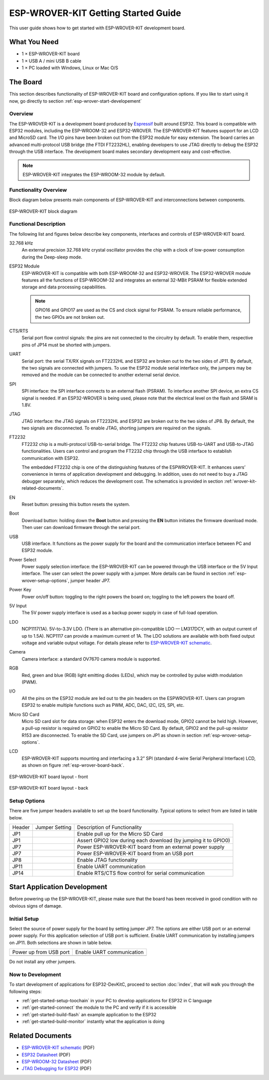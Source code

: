 ESP-WROVER-KIT Getting Started Guide
====================================

This user guide shows how to get started with ESP-WROVER-KIT development board.


What You Need
-------------

* 1 × ESP-WROVER-KIT board
* 1 × USB A / mini USB B cable 
* 1 × PC loaded with Windows, Linux or Mac O/S


The Board
---------

This section describes functionality of ESP-WROVER-KIT board and configuration options. If you like to start using it now, go directly to section :ref:`esp-wrover-start-developement`


Overview
^^^^^^^^

The ESP-WROVER-KIT is a development board produced by `Espressif <http://espressif.com>`_ built around ESP32. This board is compatible with ESP32 modules, including the ESP-WROOM-32 and ESP32-WROVER. The ESP-WROVER-KIT features support for an LCD and MicroSD card. The I/O pins have been broken out from the ESP32 module for easy extension. The board carries an advanced multi-protocol USB bridge (the FTDI FT2232HL), enabling developers to use JTAG directly to debug the ESP32 through the USB interface. The development board makes secondary development easy and cost-effective.

.. note::

    ESP-WROVER-KIT integrates the ESP-WROOM-32 module by default.


Functionality Overview
^^^^^^^^^^^^^^^^^^^^^^

Block diagram below presents main components of ESP-WROVER-KIT and interconnections between components.

.. figure:: ../_static/esp32-wrover-kit-block-diagram.png
    :align: center
    :alt: ESP-WROVER-KIT block diagram
    :figclass: align-center

    ESP-WROVER-KIT block diagram


Functional Description
^^^^^^^^^^^^^^^^^^^^^^

The following list and figures below describe key components, interfaces and controls of ESP-WROVER-KIT board.

32.768 kHz
    An external precision 32.768 kHz crystal oscillator provides the chip with a clock of low-power consumption during the Deep-sleep mode.
ESP32 Module
    ESP-WROVER-KIT is compatible with both ESP-WROOM-32 and ESP32-WROVER. The ESP32-WROVER module features all the functions of ESP-WROOM-32 and integrates an external 32-MBit PSRAM for flexible extended storage and data processing capabilities.

    .. note::

        GPIO16 and GPIO17 are used as the CS and clock signal for PSRAM. To ensure reliable performance, the two GPIOs are not broken out.

CTS/RTS
    Serial port flow control signals: the pins are not connected to the circuitry by default. To enable them, respective pins of JP14 must be shorted with jumpers.
UART
    Serial port: the serial TX/RX signals on FT2232HL and ESP32 are broken out to the two sides of JP11. By default, the two signals are connected with jumpers. To use the ESP32 module serial interface only, the jumpers may be removed and the module can be connected to another external serial device.
SPI
    SPI interface: the SPI interface connects to an external flash (PSRAM). To interface another SPI device, an extra CS signal is needed. If an ESP32-WROVER is being used, please note that the electrical level on the flash and SRAM is 1.8V.
JTAG
    JTAG interface: the JTAG signals on FT2232HL and ESP32 are broken out to the two sides of JP8. By default, the two signals are disconnected. To enable JTAG, shorting jumpers are required on the signals.
FT2232
    FT2232 chip is a multi-protocol USB-to-serial bridge. The FT2232 chip features USB-to-UART and USB-to-JTAG functionalities. Users can control and program the FT2232 chip through the USB interface to establish communication with ESP32.

    The embedded FT2232 chip is one of the distinguishing features of the ESPWROVER-KIT. It enhances users’ convenience in terms of application development and debugging. In addition, uses do not need to buy a JTAG debugger separately, which reduces the development cost. The schematics is provided in section :ref:`wrover-kit-related-documents`.
EN
    Reset button: pressing this button resets the system.
Boot
    Download button: holding down the **Boot** button and pressing the **EN** button initiates the firmware download mode. Then user can download firmware through the serial port.
USB
    USB interface. It functions as the power supply for the board and the communication interface between PC and ESP32 module.
Power Select
    Power supply selection interface: the ESP-WROVER-KIT can be powered through the USB interface or the 5V Input interface. The user can select the power supply with a jumper. More details can be found in section :ref:`esp-wrover-setup-options`, jumper header JP7.
Power Key
    Power on/off button: toggling to the right powers the board on; toggling to the left powers the board off.
5V Input
    The 5V power supply interface is used as a backup power supply in case of full-load operation.
LDO
    NCP1117(1A). 5V-to-3.3V LDO. (There is an alternative pin-compatible LDO — LM317DCY, with an output current of up to 1.5A). NCP1117 can provide a maximum current of 1A. The LDO solutions are available with both fixed output voltage and variable output voltage. For details please refer to `ESP-WROVER-KIT schematic`_.
Camera
    Camera interface: a standard OV7670 camera module is supported.
RGB
    Red, green and blue (RGB) light emitting diodes (LEDs), which may be controlled by pulse width modulation (PWM).
I/O
    All the pins on the ESP32 module are led out to the pin headers on the ESPWROVER-KIT. Users can program ESP32 to enable multiple functions such as PWM, ADC, DAC, I2C, I2S, SPI, etc.

Micro SD Card
    Micro SD card slot for data storage: when ESP32 enters the download mode, GPIO2 cannot be held high. However, a pull-up resistor is required on GPIO2 to enable the Micro SD Card. By default, GPIO2 and the pull-up resistor R153 are disconnected. To enable the SD Card, use jumpers on JP1 as shown in section :ref:`esp-wrover-setup-options`.
LCD
    ESP-WROVER-KIT supports mounting and interfacing a 3.2” SPI (standard 4-wire Serial Peripheral Interface) LCD, as shown on figure :ref:`esp-wrover-board-back`.

.. figure:: ../_static/esp32-wrover-kit-layout-front.png
    :align: center
    :alt: ESP-WROVER-KIT board layout - front
    :figclass: align-center

    ESP-WROVER-KIT board layout - front

.. _esp-wrover-board-back:

.. figure:: ../_static/esp32-wrover-kit-layout-back.png
    :align: center
    :alt: ESP-WROVER-KIT board layout - back
    :figclass: align-center

    ESP-WROVER-KIT board layout - back


.. _esp-wrover-setup-options:

Setup Options
^^^^^^^^^^^^^

There are five jumper headers available to set up the board functionality. Typical options to select from are listed in table below.

+--------+----------------------+-------------------------------------------------+
| Header | Jumper Setting       | Description of Functionality                    |
+--------+----------------------+-------------------------------------------------+
|  JP1   | |jp1-sd_io2|         | Enable pull up for the Micro SD Card            |
+--------+----------------------+-------------------------------------------------+
|  JP1   | |jp1-both|           | Assert GPIO2 low during each download           |
|        |                      | (by jumping it to GPIO0)                        |
+--------+----------------------+-------------------------------------------------+
|  JP7   | |jp7-ext_5v|         | Power ESP-WROVER-KIT board from an external     |
|        |                      | power supply                                    |
+--------+----------------------+-------------------------------------------------+
|  JP7   | |jp7-usb_5v|         | Power ESP-WROVER-KIT board from an USB port     |
+--------+----------------------+-------------------------------------------------+
|  JP8   | |jp8|                | Enable JTAG functionality                       |
+--------+----------------------+-------------------------------------------------+
|  JP11  | |jp11-rx-tx|         | Enable UART communication                       |
+--------+----------------------+-------------------------------------------------+
|  JP14  | |jp14|               | Enable RTS/CTS flow control for serial          |
|        |                      | communication                                   |
+--------+----------------------+-------------------------------------------------+


.. _esp-wrover-start-developement:

Start Application Development
-----------------------------

Before powering up the ESP-WROVER-KIT, please make sure that the board has been received in good condition with no obvious signs of damage.


Initial Setup
^^^^^^^^^^^^^

Select the source of power supply for the board by setting jumper JP7. The options are either USB port or an external power supply. For this application selection of USB port is sufficient. Enable UART communication by installing jumpers on JP11. Both selections are shown in table below.

+----------------------+----------------------+
| Power up             | Enable UART          |
| from USB port        | communication        |
+----------------------+----------------------+
| |jp7-usb_5v|         | |jp11-rx-tx|         |
+----------------------+----------------------+

Do not install any other jumpers.


Now to Development
^^^^^^^^^^^^^^^^^^

To start development of applications for ESP32-DevKitC, proceed to section :doc:`index`, that will walk you through the following steps:

* :ref:`get-started-setup-toochain` in your PC to develop applications for ESP32 in C language
* :ref:`get-started-connect` the module to the PC and verify if it is accessible
* :ref:`get-started-build-flash` an example application to the ESP32
* :ref:`get-started-build-monitor` instantly what the application is doing


.. _wrover-kit-related-documents:

Related Documents
-----------------

* `ESP-WROVER-KIT schematic`_ (PDF)
* `ESP32 Datasheet <http://www.espressif.com/sites/default/files/documentation/esp32_datasheet_en.pdf>`_ (PDF)
* `ESP-WROOM-32 Datasheet <http://www.espressif.com/sites/default/files/documentation/esp_wroom_32_datasheet_en.pdf>`_ (PDF)
* `JTAG Debugging for ESP32 <https://espressif.com/sites/default/files/documentation/jtag_debugging_for_esp32_en.pdf>`_ (PDF)



.. |jp1-sd_io2| image:: ../_static/wrover-jp1-sd_io2.png
.. |jp1-both| image:: ../_static/wrover-jp1-both.png
.. |jp7-ext_5v| image:: ../_static/wrover-jp7-ext_5v.png
.. |jp7-usb_5v| image:: ../_static/wrover-jp7-usb_5v.png
.. |jp8| image:: ../_static/wrover-jp8.png
.. |jp11-rx-tx| image:: ../_static/wrover-jp11-tx-rx.png
.. |jp14| image:: ../_static/wrover-jp14.png

.. _ESP-WROVER-KIT schematic: http://dl.espressif.com/dl/schematics/ESP-WROVER-KIT_SCH-2.pdf
